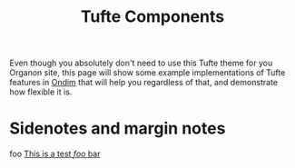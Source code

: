 #+title: Tufte Components

Even though you absolutely don't need to use this Tufte theme for you Organon site, this page will show some example implementations of Tufte features in [[id:ondim][Ondim]] that will help you regardless of that, and demonstrate how flexible it is.

* Sidenotes and margin notes
foo [[marginnote:][This is a test /foo/ bar]]

